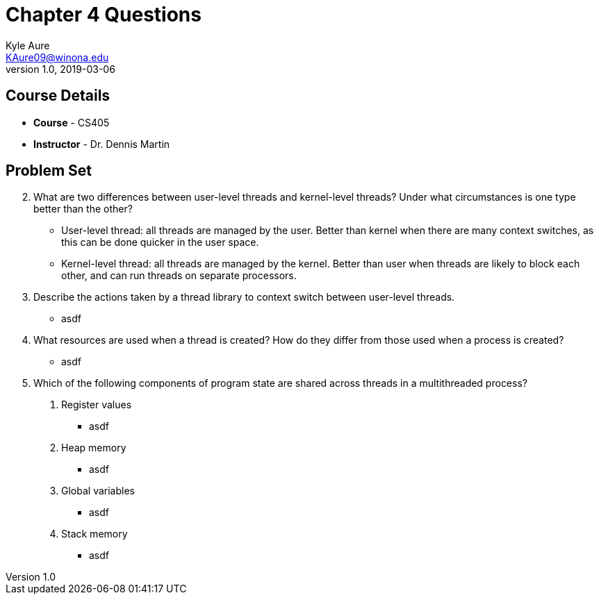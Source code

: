 = Chapter 4 Questions
Kyle Aure <KAure09@winona.edu>
v1.0, 2019-03-06
:RepoURL: https://github.com/KyleAure/WSURochester
:AuthorURL: https://github.com/KyleAure
:DirURL: {RepoURL}/CS405

== Course Details
* **Course** - CS405
* **Instructor** - Dr. Dennis Martin

== Problem Set
[start=2]
2. What are two differences between user-level threads and kernel-level threads? Under what circumstances is one type better than the other?
** User-level thread: all threads are managed by the user. Better than kernel when there are many context switches, as this can be done quicker in the user space.
** Kernel-level thread: all threads are managed by the kernel. Better than user when threads are likely to block each other, and can run threads on separate processors.
3. Describe the actions taken by a thread library to context switch between user-level threads.
** asdf
4. What resources are used when a thread is created? How do they differ from those used when a process is created?
** asdf
[start=8]
8. Which of the following components of program state are shared across threads in a multithreaded process?
a. Register values
** asdf
b. Heap memory
** asdf
c. Global variables
** asdf
d. Stack memory
** asdf
